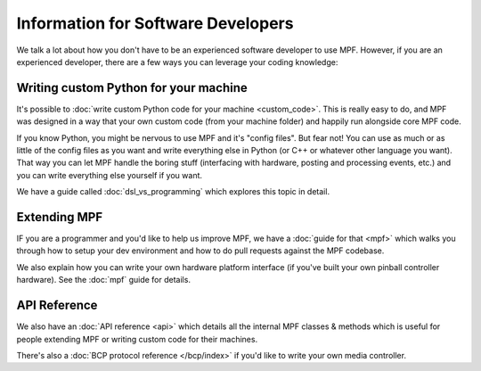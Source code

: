 Information for Software Developers
===================================

We talk a lot about how you don't have to be an experienced software developer to use MPF. However, if you are an
experienced developer, there are a few ways you can leverage your coding knowledge:

Writing custom Python for your machine
--------------------------------------

It's possible to :doc:`write custom Python code for your machine <custom_code>`. This is really easy to do,
and MPF was designed in a way that your own custom code (from your machine folder) and happily run
alongside core MPF code.

If you know Python, you might be nervous to use MPF and it's "config files". But fear not! You can use as much
or as little of the config files as you want and write everything else in Python (or C++ or whatever other
language you want). That way you can let MPF handle the boring stuff (interfacing with hardware, posting and
processing events, etc.) and you can write everything else yourself if you want.

We have a guide called :doc:`dsl_vs_programming` which explores this topic in detail.

Extending MPF
-------------

IF you are a programmer and you'd like to help us improve MPF, we have a :doc:`guide for that <mpf>` which walks you
through how to setup your dev environment and how to do pull requests against the MPF codebase.

We also explain how you can write your own hardware platform interface (if you've built your own pinball controller
hardware). See the :doc:`mpf` guide for details.

API Reference
-------------

We also have an :doc:`API reference <api>` which details all the internal MPF classes & methods which is useful for
people extending MPF or writing custom code for their machines.

There's also a :doc:`BCP protocol reference </bcp/index>` if you'd like to write your own media controller.

